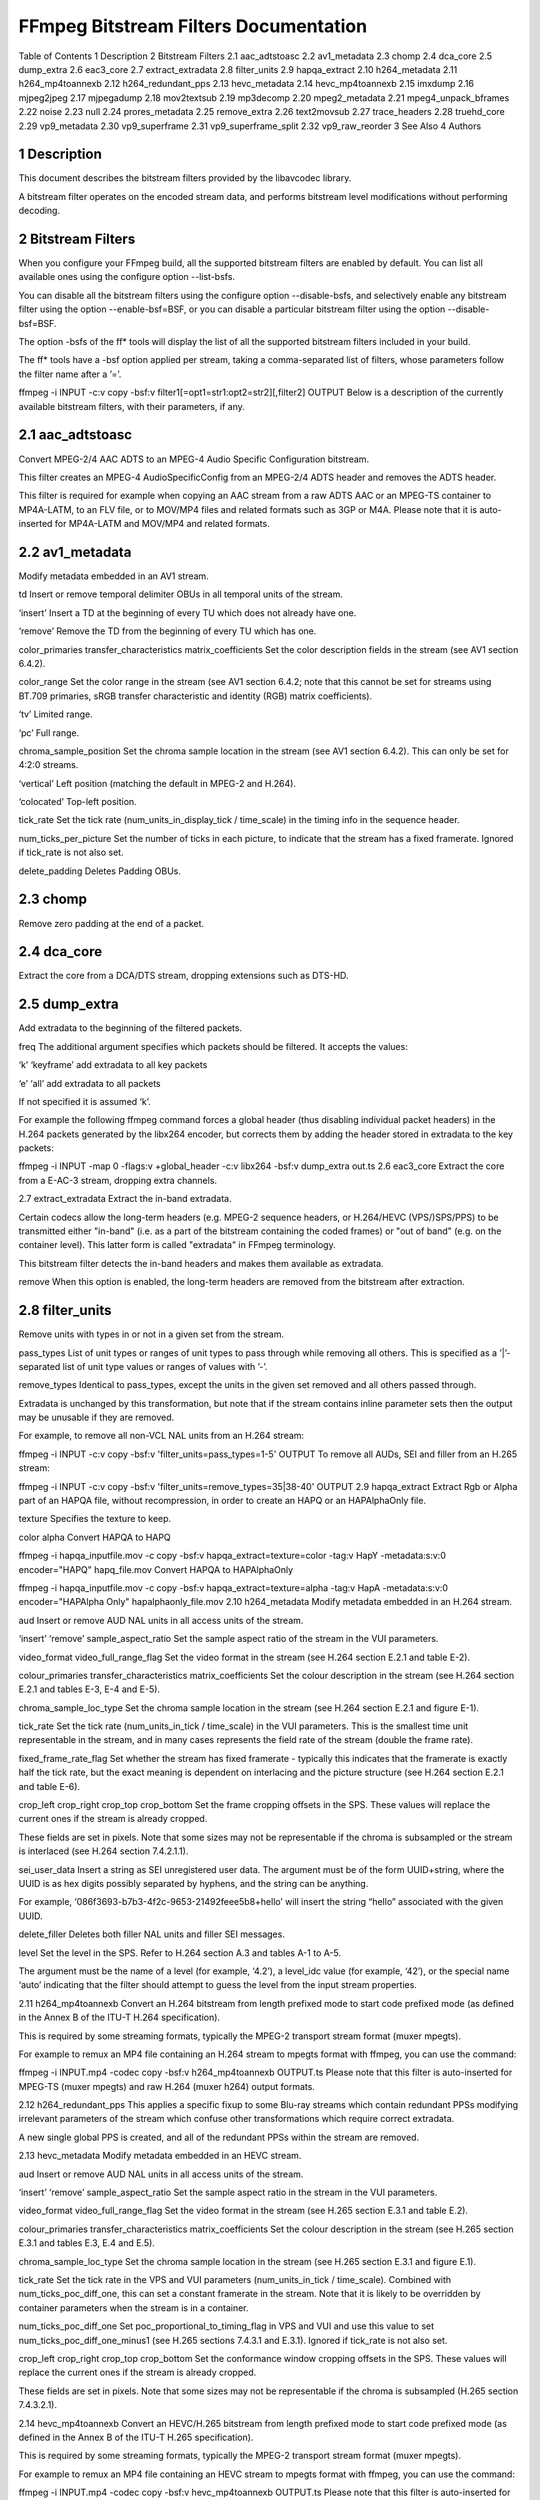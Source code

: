 FFmpeg Bitstream Filters Documentation
============================================================================

Table of Contents
1 Description
2 Bitstream Filters
2.1 aac_adtstoasc
2.2 av1_metadata
2.3 chomp
2.4 dca_core
2.5 dump_extra
2.6 eac3_core
2.7 extract_extradata
2.8 filter_units
2.9 hapqa_extract
2.10 h264_metadata
2.11 h264_mp4toannexb
2.12 h264_redundant_pps
2.13 hevc_metadata
2.14 hevc_mp4toannexb
2.15 imxdump
2.16 mjpeg2jpeg
2.17 mjpegadump
2.18 mov2textsub
2.19 mp3decomp
2.20 mpeg2_metadata
2.21 mpeg4_unpack_bframes
2.22 noise
2.23 null
2.24 prores_metadata
2.25 remove_extra
2.26 text2movsub
2.27 trace_headers
2.28 truehd_core
2.29 vp9_metadata
2.30 vp9_superframe
2.31 vp9_superframe_split
2.32 vp9_raw_reorder
3 See Also
4 Authors

1 Description
-------------------------------------------------------

This document describes the bitstream filters provided by the libavcodec library.

A bitstream filter operates on the encoded stream data, and performs bitstream level modifications without performing decoding.

2 Bitstream Filters
-------------------------------------------------------

When you configure your FFmpeg build, all the supported bitstream filters are enabled by default. You can list all available ones using the configure option --list-bsfs.

You can disable all the bitstream filters using the configure option --disable-bsfs, and selectively enable any bitstream filter using the option --enable-bsf=BSF, or you can disable a particular bitstream filter using the option --disable-bsf=BSF.

The option -bsfs of the ff* tools will display the list of all the supported bitstream filters included in your build.

The ff* tools have a -bsf option applied per stream, taking a comma-separated list of filters, whose parameters follow the filter name after a ’=’.

ffmpeg -i INPUT -c:v copy -bsf:v filter1[=opt1=str1:opt2=str2][,filter2] OUTPUT
Below is a description of the currently available bitstream filters, with their parameters, if any.

2.1 aac_adtstoasc
-------------------------------------------------------

Convert MPEG-2/4 AAC ADTS to an MPEG-4 Audio Specific Configuration bitstream.

This filter creates an MPEG-4 AudioSpecificConfig from an MPEG-2/4 ADTS header and removes the ADTS header.

This filter is required for example when copying an AAC stream from a raw ADTS AAC or an MPEG-TS container to MP4A-LATM, to an FLV file, or to MOV/MP4 files and related formats such as 3GP or M4A. Please note that it is auto-inserted for MP4A-LATM and MOV/MP4 and related formats.

2.2 av1_metadata
-------------------------------------------------------

Modify metadata embedded in an AV1 stream.

td
Insert or remove temporal delimiter OBUs in all temporal units of the stream.

‘insert’
Insert a TD at the beginning of every TU which does not already have one.

‘remove’
Remove the TD from the beginning of every TU which has one.

color_primaries
transfer_characteristics
matrix_coefficients
Set the color description fields in the stream (see AV1 section 6.4.2).

color_range
Set the color range in the stream (see AV1 section 6.4.2; note that this cannot be set for streams using BT.709 primaries, sRGB transfer characteristic and identity (RGB) matrix coefficients).

‘tv’
Limited range.

‘pc’
Full range.

chroma_sample_position
Set the chroma sample location in the stream (see AV1 section 6.4.2). This can only be set for 4:2:0 streams.

‘vertical’
Left position (matching the default in MPEG-2 and H.264).

‘colocated’
Top-left position.

tick_rate
Set the tick rate (num_units_in_display_tick / time_scale) in the timing info in the sequence header.

num_ticks_per_picture
Set the number of ticks in each picture, to indicate that the stream has a fixed framerate. Ignored if tick_rate is not also set.

delete_padding
Deletes Padding OBUs.

2.3 chomp
-------------------------------------------------------

Remove zero padding at the end of a packet.

2.4 dca_core
-------------------------------------------------------

Extract the core from a DCA/DTS stream, dropping extensions such as DTS-HD.

2.5 dump_extra
-------------------------------------------------------

Add extradata to the beginning of the filtered packets.

freq
The additional argument specifies which packets should be filtered. It accepts the values:

‘k’
‘keyframe’
add extradata to all key packets

‘e’
‘all’
add extradata to all packets

If not specified it is assumed ‘k’.

For example the following ffmpeg command forces a global header (thus disabling individual packet headers) in the H.264 packets generated by the libx264 encoder, but corrects them by adding the header stored in extradata to the key packets:

ffmpeg -i INPUT -map 0 -flags:v +global_header -c:v libx264 -bsf:v dump_extra out.ts
2.6 eac3_core
Extract the core from a E-AC-3 stream, dropping extra channels.

2.7 extract_extradata
Extract the in-band extradata.

Certain codecs allow the long-term headers (e.g. MPEG-2 sequence headers, or H.264/HEVC (VPS/)SPS/PPS) to be transmitted either "in-band" (i.e. as a part of the bitstream containing the coded frames) or "out of band" (e.g. on the container level). This latter form is called "extradata" in FFmpeg terminology.

This bitstream filter detects the in-band headers and makes them available as extradata.

remove
When this option is enabled, the long-term headers are removed from the bitstream after extraction.

2.8 filter_units
-------------------------------------------------------

Remove units with types in or not in a given set from the stream.

pass_types
List of unit types or ranges of unit types to pass through while removing all others. This is specified as a ’|’-separated list of unit type values or ranges of values with ’-’.

remove_types
Identical to pass_types, except the units in the given set removed and all others passed through.

Extradata is unchanged by this transformation, but note that if the stream contains inline parameter sets then the output may be unusable if they are removed.

For example, to remove all non-VCL NAL units from an H.264 stream:

ffmpeg -i INPUT -c:v copy -bsf:v 'filter_units=pass_types=1-5' OUTPUT
To remove all AUDs, SEI and filler from an H.265 stream:

ffmpeg -i INPUT -c:v copy -bsf:v 'filter_units=remove_types=35|38-40' OUTPUT
2.9 hapqa_extract
Extract Rgb or Alpha part of an HAPQA file, without recompression, in order to create an HAPQ or an HAPAlphaOnly file.

texture
Specifies the texture to keep.

color
alpha
Convert HAPQA to HAPQ

ffmpeg -i hapqa_inputfile.mov -c copy -bsf:v hapqa_extract=texture=color -tag:v HapY -metadata:s:v:0 encoder="HAPQ" hapq_file.mov
Convert HAPQA to HAPAlphaOnly

ffmpeg -i hapqa_inputfile.mov -c copy -bsf:v hapqa_extract=texture=alpha -tag:v HapA -metadata:s:v:0 encoder="HAPAlpha Only" hapalphaonly_file.mov
2.10 h264_metadata
Modify metadata embedded in an H.264 stream.

aud
Insert or remove AUD NAL units in all access units of the stream.

‘insert’
‘remove’
sample_aspect_ratio
Set the sample aspect ratio of the stream in the VUI parameters.

video_format
video_full_range_flag
Set the video format in the stream (see H.264 section E.2.1 and table E-2).

colour_primaries
transfer_characteristics
matrix_coefficients
Set the colour description in the stream (see H.264 section E.2.1 and tables E-3, E-4 and E-5).

chroma_sample_loc_type
Set the chroma sample location in the stream (see H.264 section E.2.1 and figure E-1).

tick_rate
Set the tick rate (num_units_in_tick / time_scale) in the VUI parameters. This is the smallest time unit representable in the stream, and in many cases represents the field rate of the stream (double the frame rate).

fixed_frame_rate_flag
Set whether the stream has fixed framerate - typically this indicates that the framerate is exactly half the tick rate, but the exact meaning is dependent on interlacing and the picture structure (see H.264 section E.2.1 and table E-6).

crop_left
crop_right
crop_top
crop_bottom
Set the frame cropping offsets in the SPS. These values will replace the current ones if the stream is already cropped.

These fields are set in pixels. Note that some sizes may not be representable if the chroma is subsampled or the stream is interlaced (see H.264 section 7.4.2.1.1).

sei_user_data
Insert a string as SEI unregistered user data. The argument must be of the form UUID+string, where the UUID is as hex digits possibly separated by hyphens, and the string can be anything.

For example, ‘086f3693-b7b3-4f2c-9653-21492feee5b8+hello’ will insert the string “hello” associated with the given UUID.

delete_filler
Deletes both filler NAL units and filler SEI messages.

level
Set the level in the SPS. Refer to H.264 section A.3 and tables A-1 to A-5.

The argument must be the name of a level (for example, ‘4.2’), a level_idc value (for example, ‘42’), or the special name ‘auto’ indicating that the filter should attempt to guess the level from the input stream properties.

2.11 h264_mp4toannexb
Convert an H.264 bitstream from length prefixed mode to start code prefixed mode (as defined in the Annex B of the ITU-T H.264 specification).

This is required by some streaming formats, typically the MPEG-2 transport stream format (muxer mpegts).

For example to remux an MP4 file containing an H.264 stream to mpegts format with ffmpeg, you can use the command:

ffmpeg -i INPUT.mp4 -codec copy -bsf:v h264_mp4toannexb OUTPUT.ts
Please note that this filter is auto-inserted for MPEG-TS (muxer mpegts) and raw H.264 (muxer h264) output formats.

2.12 h264_redundant_pps
This applies a specific fixup to some Blu-ray streams which contain redundant PPSs modifying irrelevant parameters of the stream which confuse other transformations which require correct extradata.

A new single global PPS is created, and all of the redundant PPSs within the stream are removed.

2.13 hevc_metadata
Modify metadata embedded in an HEVC stream.

aud
Insert or remove AUD NAL units in all access units of the stream.

‘insert’
‘remove’
sample_aspect_ratio
Set the sample aspect ratio in the stream in the VUI parameters.

video_format
video_full_range_flag
Set the video format in the stream (see H.265 section E.3.1 and table E.2).

colour_primaries
transfer_characteristics
matrix_coefficients
Set the colour description in the stream (see H.265 section E.3.1 and tables E.3, E.4 and E.5).

chroma_sample_loc_type
Set the chroma sample location in the stream (see H.265 section E.3.1 and figure E.1).

tick_rate
Set the tick rate in the VPS and VUI parameters (num_units_in_tick / time_scale). Combined with num_ticks_poc_diff_one, this can set a constant framerate in the stream. Note that it is likely to be overridden by container parameters when the stream is in a container.

num_ticks_poc_diff_one
Set poc_proportional_to_timing_flag in VPS and VUI and use this value to set num_ticks_poc_diff_one_minus1 (see H.265 sections 7.4.3.1 and E.3.1). Ignored if tick_rate is not also set.

crop_left
crop_right
crop_top
crop_bottom
Set the conformance window cropping offsets in the SPS. These values will replace the current ones if the stream is already cropped.

These fields are set in pixels. Note that some sizes may not be representable if the chroma is subsampled (H.265 section 7.4.3.2.1).

2.14 hevc_mp4toannexb
Convert an HEVC/H.265 bitstream from length prefixed mode to start code prefixed mode (as defined in the Annex B of the ITU-T H.265 specification).

This is required by some streaming formats, typically the MPEG-2 transport stream format (muxer mpegts).

For example to remux an MP4 file containing an HEVC stream to mpegts format with ffmpeg, you can use the command:

ffmpeg -i INPUT.mp4 -codec copy -bsf:v hevc_mp4toannexb OUTPUT.ts
Please note that this filter is auto-inserted for MPEG-TS (muxer mpegts) and raw HEVC/H.265 (muxer h265 or hevc) output formats.

2.15 imxdump
Modifies the bitstream to fit in MOV and to be usable by the Final Cut Pro decoder. This filter only applies to the mpeg2video codec, and is likely not needed for Final Cut Pro 7 and newer with the appropriate -tag:v.

For example, to remux 30 MB/sec NTSC IMX to MOV:

ffmpeg -i input.mxf -c copy -bsf:v imxdump -tag:v mx3n output.mov
2.16 mjpeg2jpeg
Convert MJPEG/AVI1 packets to full JPEG/JFIF packets.

MJPEG is a video codec wherein each video frame is essentially a JPEG image. The individual frames can be extracted without loss, e.g. by

ffmpeg -i ../some_mjpeg.avi -c:v copy frames_%d.jpg
Unfortunately, these chunks are incomplete JPEG images, because they lack the DHT segment required for decoding. Quoting from http://www.digitalpreservation.gov/formats/fdd/fdd000063.shtml:

Avery Lee, writing in the rec.video.desktop newsgroup in 2001, commented that "MJPEG, or at least the MJPEG in AVIs having the MJPG fourcc, is restricted JPEG with a fixed – and *omitted* – Huffman table. The JPEG must be YCbCr colorspace, it must be 4:2:2, and it must use basic Huffman encoding, not arithmetic or progressive. . . . You can indeed extract the MJPEG frames and decode them with a regular JPEG decoder, but you have to prepend the DHT segment to them, or else the decoder won’t have any idea how to decompress the data. The exact table necessary is given in the OpenDML spec."

This bitstream filter patches the header of frames extracted from an MJPEG stream (carrying the AVI1 header ID and lacking a DHT segment) to produce fully qualified JPEG images.

ffmpeg -i mjpeg-movie.avi -c:v copy -bsf:v mjpeg2jpeg frame_%d.jpg
exiftran -i -9 frame*.jpg
ffmpeg -i frame_%d.jpg -c:v copy rotated.avi
2.17 mjpegadump
Add an MJPEG A header to the bitstream, to enable decoding by Quicktime.

2.18 mov2textsub
Extract a representable text file from MOV subtitles, stripping the metadata header from each subtitle packet.

See also the text2movsub filter.

2.19 mp3decomp
Decompress non-standard compressed MP3 audio headers.

2.20 mpeg2_metadata
Modify metadata embedded in an MPEG-2 stream.

display_aspect_ratio
Set the display aspect ratio in the stream.

The following fixed values are supported:

4/3
16/9
221/100
Any other value will result in square pixels being signalled instead (see H.262 section 6.3.3 and table 6-3).

frame_rate
Set the frame rate in the stream. This is constructed from a table of known values combined with a small multiplier and divisor - if the supplied value is not exactly representable, the nearest representable value will be used instead (see H.262 section 6.3.3 and table 6-4).

video_format
Set the video format in the stream (see H.262 section 6.3.6 and table 6-6).

colour_primaries
transfer_characteristics
matrix_coefficients
Set the colour description in the stream (see H.262 section 6.3.6 and tables 6-7, 6-8 and 6-9).

2.21 mpeg4_unpack_bframes
Unpack DivX-style packed B-frames.

DivX-style packed B-frames are not valid MPEG-4 and were only a workaround for the broken Video for Windows subsystem. They use more space, can cause minor AV sync issues, require more CPU power to decode (unless the player has some decoded picture queue to compensate the 2,0,2,0 frame per packet style) and cause trouble if copied into a standard container like mp4 or mpeg-ps/ts, because MPEG-4 decoders may not be able to decode them, since they are not valid MPEG-4.

For example to fix an AVI file containing an MPEG-4 stream with DivX-style packed B-frames using ffmpeg, you can use the command:

ffmpeg -i INPUT.avi -codec copy -bsf:v mpeg4_unpack_bframes OUTPUT.avi
2.22 noise
Damages the contents of packets or simply drops them without damaging the container. Can be used for fuzzing or testing error resilience/concealment.

Parameters:

amount
A numeral string, whose value is related to how often output bytes will be modified. Therefore, values below or equal to 0 are forbidden, and the lower the more frequent bytes will be modified, with 1 meaning every byte is modified.

dropamount
A numeral string, whose value is related to how often packets will be dropped. Therefore, values below or equal to 0 are forbidden, and the lower the more frequent packets will be dropped, with 1 meaning every packet is dropped.

The following example applies the modification to every byte but does not drop any packets.

ffmpeg -i INPUT -c copy -bsf noise[=1] output.mkv
2.23 null
This bitstream filter passes the packets through unchanged.

2.24 prores_metadata
Modify color property metadata embedded in prores stream.

color_primaries
Set the color primaries. Available values are:

‘auto’
Keep the same color primaries property (default).

‘unknown’
‘bt709’
‘bt470bg’
BT601 625

‘smpte170m’
BT601 525

‘bt2020’
‘smpte431’
DCI P3

‘smpte432’
P3 D65

transfer_characteristics
Set the color transfer. Available values are:

‘auto’
Keep the same transfer characteristics property (default).

‘unknown’
‘bt709’
BT 601, BT 709, BT 2020

matrix_coefficients
Set the matrix coefficient. Available values are:

‘auto’
Keep the same transfer characteristics property (default).

‘unknown’
‘bt709’
‘smpte170m’
BT 601

‘bt2020nc’
Set Rec709 colorspace for each frame of the file

ffmpeg -i INPUT -c copy -bsf:v prores_metadata=color_primaries=bt709:color_trc=bt709:colorspace=bt709 output.mov
2.25 remove_extra
Remove extradata from packets.

It accepts the following parameter:

freq
Set which frame types to remove extradata from.

‘k’
Remove extradata from non-keyframes only.

‘keyframe’
Remove extradata from keyframes only.

‘e, all’
Remove extradata from all frames.

2.26 text2movsub
Convert text subtitles to MOV subtitles (as used by the mov_text codec) with metadata headers.

See also the mov2textsub filter.

2.27 trace_headers
Log trace output containing all syntax elements in the coded stream headers (everything above the level of individual coded blocks). This can be useful for debugging low-level stream issues.

Supports AV1, H.264, H.265, (M)JPEG, MPEG-2 and VP9, but depending on the build only a subset of these may be available.

2.28 truehd_core
Extract the core from a TrueHD stream, dropping ATMOS data.

2.29 vp9_metadata
Modify metadata embedded in a VP9 stream.

color_space
Set the color space value in the frame header.

‘unknown’
‘bt601’
‘bt709’
‘smpte170’
‘smpte240’
‘bt2020’
‘rgb’
color_range
Set the color range value in the frame header. Note that this cannot be set in RGB streams.

‘tv’
‘pc’
2.30 vp9_superframe
Merge VP9 invisible (alt-ref) frames back into VP9 superframes. This fixes merging of split/segmented VP9 streams where the alt-ref frame was split from its visible counterpart.

2.31 vp9_superframe_split
Split VP9 superframes into single frames.

2.32 vp9_raw_reorder
Given a VP9 stream with correct timestamps but possibly out of order, insert additional show-existing-frame packets to correct the ordering.

3 See Also
-------------------------------------------------------

ffmpeg, ffplay, ffprobe, libavcodec

4 Authors
-------------------------------------------------------

The FFmpeg developers.

For details about the authorship, see the Git history of the project (git://source.ffmpeg.org/ffmpeg), e.g. by typing the command git log in the FFmpeg source directory, or browsing the online repository at http://source.ffmpeg.org.

Maintainers for the specific components are listed in the file MAINTAINERS in the source code tree.

This document was generated on June 11, 2019 using makeinfo.
